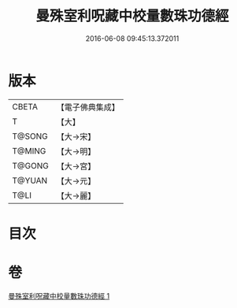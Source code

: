 #+TITLE: 曼殊室利呪藏中校量數珠功德經 
#+DATE: 2016-06-08 09:45:13.372011

* 版本
 |     CBETA|【電子佛典集成】|
 |         T|【大】     |
 |    T@SONG|【大→宋】   |
 |    T@MING|【大→明】   |
 |    T@GONG|【大→宮】   |
 |    T@YUAN|【大→元】   |
 |      T@LI|【大→麗】   |

* 目次

* 卷
[[file:KR6i0491_001.txt][曼殊室利呪藏中校量數珠功德經 1]]

